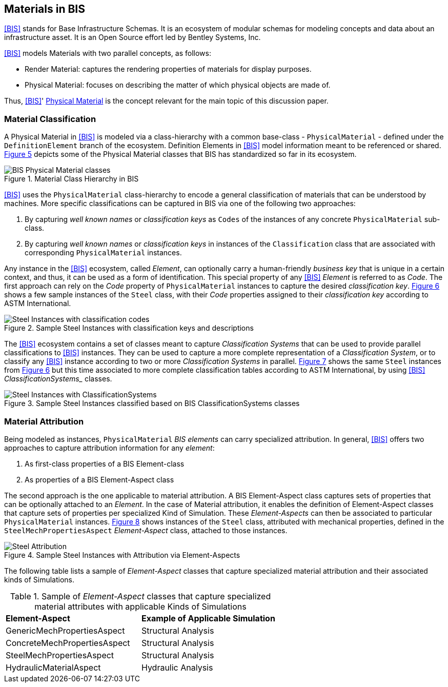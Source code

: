 [[clause-reference]]
== Materials in BIS

<<BIS>> stands for Base Infrastructure Schemas. It is an ecosystem of modular schemas for modeling concepts and data about an infrastructure asset. It is an Open Source effort led by Bentley Systems, Inc.

<<BIS>> models Materials with two parallel concepts, as follows:

- Render Material: captures the rendering properties of materials for display purposes.
- Physical Material: focuses on describing the matter of which physical objects are made of.

Thus, <<BIS>>' https://www.itwinjs.org/bis/guide/physical-perspective/physical-materials/[Physical Material] is the concept relevant for the main topic of this discussion paper. 

=== Material Classification

A Physical Material in <<BIS>> is modeled via a class-hierarchy with a common base-class - `PhysicalMaterial` - defined under the `DefinitionElement` branch of the ecosystem. Definition Elements in <<BIS>> model information meant to be referenced or shared. <<figure-5, Figure 5>> depicts some of the Physical Material classes that BIS has standardized so far in its ecosystem.

[[figure-5]]
.Material Class Hierarchy in BIS
image::figures/BIS_physicalmaterial_classes.png[BIS Physical Material classes]

<<BIS>> uses the `PhysicalMaterial` class-hierarchy to encode a general classification of materials that can be understood by machines. More specific classifications can be captured in BIS via one of the following two approaches:

1. By capturing _well known names_ or _classification keys_ as `Codes` of the instances of any concrete `PhysicalMaterial` sub-class.
1. By capturing _well known names_ or _classification keys_ in instances of the `Classification` class that are associated with corresponding `PhysicalMaterial` instances.

Any instance in the <<BIS>> ecosystem, called _Element_, can optionally carry a human-friendly _business key_ that is unique in a certain context, and thus, it can be used as a form of identification. This special property of any <<BIS>> _Element_ is referred to as _Code_. The first approach can rely on the _Code_ property of `PhysicalMaterial` instances to capture the desired _classification key_. <<figure 6, Figure 6>> shows a few sample instances of the `Steel` class, with their _Code_ properties assigned to their _classification key_ according to ASTM International.

[[figure-6]]
.Sample Steel Instances with classification keys and descriptions
image::figures/BIS_steel_codes.png[Steel Instances with classification codes]

The <<BIS>> ecosystem contains a set of classes meant to capture _Classification Systems_ that can be used to provide parallel classifications to <<BIS>> instances. They can be used to capture a more complete representation of a _Classification System_, or to classify any <<BIS>> instance according to two or more _Classification Systems_ in parallel. <<figure 7, Figure 7>> shows the same `Steel` instances from <<figure 6, Figure 6>> but this time associated to more complete classification tables according to ASTM International, by using <<BIS>> _ClassificationSystems__ classes.

[[figure-7]]
.Sample Steel Instances classified based on BIS ClassificationSystems classes
image::figures/BIS_steel_classifications.png[Steel Instances with ClassificationSystems]

=== Material Attribution

Being modeled as instances, `PhysicalMaterial` _BIS elements_ can carry specialized attribution. In general, <<BIS>> offers two approaches to capture attribution information for any _element_:

1. As first-class properties of a BIS Element-class
1. As properties of a BIS Element-Aspect class

The second approach is the one applicable to material attribution. A BIS Element-Aspect class captures sets of properties that can be optionally attached to an _Element_. In the case of Material attribution, it enables the definition of Element-Aspect classes that capture sets of properties per specialized Kind of Simulation. These _Element-Aspects_ can then be associated to particular `PhysicalMaterial` instances. <<figure 8, Figure 8>> shows instances of the `Steel` class, attributed with mechanical properties, defined in the `SteelMechPropertiesAspect` _Element-Aspect_ class, attached to those instances.

[[figure-8]]
.Sample Steel Instances with Attribution via Element-Aspects
image::figures/BIS_steel_attribution.png[Steel Attribution]

The following table lists a sample of _Element-Aspect_ classes that capture specialized material attribution and their associated kinds of Simulations.

[cols="4,4"]
.Sample of _Element-Aspect_ classes that capture specialized material attributes with applicable Kinds of Simulations
|===
|*Element-Aspect*|*Example of Applicable Simulation*
|GenericMechPropertiesAspect|Structural Analysis
|ConcreteMechPropertiesAspect|Structural Analysis
|SteelMechPropertiesAspect|Structural Analysis
|HydraulicMaterialAspect|Hydraulic Analysis
|===
